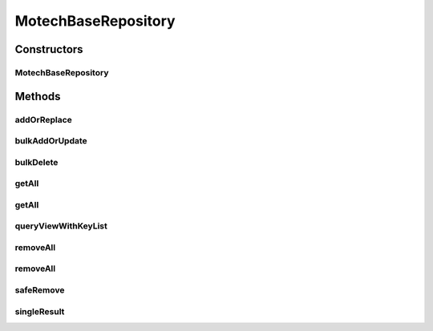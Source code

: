 .. java:import:: org.apache.commons.collections CollectionUtils

.. java:import:: org.ektorp BulkDeleteDocument

.. java:import:: org.ektorp CouchDbConnector

.. java:import:: org.ektorp ViewQuery

.. java:import:: org.ektorp.support CouchDbRepositorySupport

.. java:import:: org.ektorp.support GenerateView

.. java:import:: org.motechproject.commons.couchdb.model MotechBaseDataObject

.. java:import:: java.util ArrayList

.. java:import:: java.util List

MotechBaseRepository
====================

.. java:package:: org.motechproject.commons.couchdb.dao
   :noindex:

.. java:type:: public abstract class MotechBaseRepository<T extends MotechBaseDataObject> extends CouchDbRepositorySupport<T>

   Base class that all CouchDb repository classes should extend.

Constructors
------------
MotechBaseRepository
^^^^^^^^^^^^^^^^^^^^

.. java:constructor:: protected MotechBaseRepository(Class<T> type, CouchDbConnector db)
   :outertype: MotechBaseRepository

Methods
-------
addOrReplace
^^^^^^^^^^^^

.. java:method:: protected void addOrReplace(T entity, String businessFieldName, String businessId)
   :outertype: MotechBaseRepository

bulkAddOrUpdate
^^^^^^^^^^^^^^^

.. java:method:: public void bulkAddOrUpdate(List<T> records)
   :outertype: MotechBaseRepository

bulkDelete
^^^^^^^^^^

.. java:method:: public void bulkDelete(List<T> records)
   :outertype: MotechBaseRepository

getAll
^^^^^^

.. java:method:: @Override @GenerateView public List<T> getAll()
   :outertype: MotechBaseRepository

getAll
^^^^^^

.. java:method:: protected List<T> getAll(int limit)
   :outertype: MotechBaseRepository

queryViewWithKeyList
^^^^^^^^^^^^^^^^^^^^

.. java:method:: public List<T> queryViewWithKeyList(String viewName, List<String> keys)
   :outertype: MotechBaseRepository

removeAll
^^^^^^^^^

.. java:method:: public void removeAll(String fieldName, String value)
   :outertype: MotechBaseRepository

removeAll
^^^^^^^^^

.. java:method:: public void removeAll()
   :outertype: MotechBaseRepository

safeRemove
^^^^^^^^^^

.. java:method:: public void safeRemove(T entity)
   :outertype: MotechBaseRepository

singleResult
^^^^^^^^^^^^

.. java:method:: protected T singleResult(List<T> resultSet)
   :outertype: MotechBaseRepository

